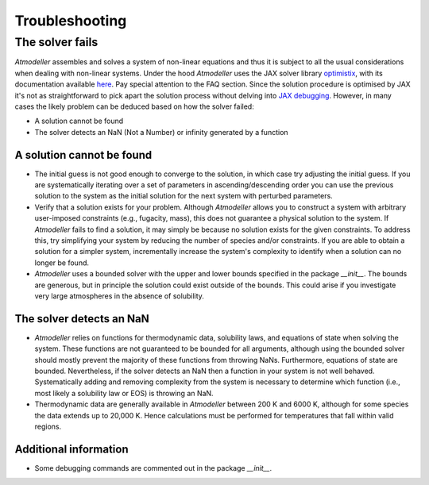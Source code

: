 .. _TroubleshootingFile:

Troubleshooting
===============

The solver fails
----------------

*Atmodeller* assembles and solves a system of non-linear equations and thus it is subject to all the usual considerations when dealing with non-linear systems. Under the hood *Atmodeller* uses the JAX solver library `optimistix <https://github.com/patrick-kidger/optimistix>`_, with its documentation available `here <https://docs.kidger.site/optimistix>`_. Pay special attention to the FAQ section. Since the solution procedure is optimised by JAX it's not as straightforward to pick apart the solution process without delving into `JAX debugging <https://jax.readthedocs.io/en/latest/debugging.html>`_. However, in many cases the likely problem can be deduced based on how the solver failed:

- A solution cannot be found
- The solver detects an NaN (Not a Number) or infinity generated by a function

A solution cannot be found
~~~~~~~~~~~~~~~~~~~~~~~~~~

- The initial guess is not good enough to converge to the solution, in which case try adjusting the initial guess. If you are systematically iterating over a set of parameters in ascending/descending order you can use the previous solution to the system as the initial solution for the next system with perturbed parameters.
  
- Verify that a solution exists for your problem. Although *Atmodeller* allows you to construct a system with arbitrary user-imposed constraints (e.g., fugacity, mass), this does not guarantee a physical solution to the system. If *Atmodeller* fails to find a solution, it may simply be because no solution exists for the given constraints. To address this, try simplifying your system by reducing the number of species and/or constraints. If you are able to obtain a solution for a simpler system, incrementally increase the system's complexity to identify when a solution can no longer be found.

- *Atmodeller* uses a bounded solver with the upper and lower bounds specified in the package `__init__`. The bounds are generous, but in principle the solution could exist outside of the bounds. This could arise if you investigate very large atmospheres in the absence of solubility.

The solver detects an NaN
~~~~~~~~~~~~~~~~~~~~~~~~~

- *Atmodeller* relies on functions for thermodynamic data, solubility laws, and equations of state when solving the system. These functions are not guaranteed to be bounded for all arguments, although using the bounded solver should mostly prevent the majority of these functions from throwing NaNs. Furthermore, equations of state are bounded. Nevertheless, if the solver detects an NaN then a function in your system is not well behaved. Systematically adding and removing complexity from the system is necessary to determine which function (i.e., most likely a solubility law or EOS) is throwing an NaN.

- Thermodynamic data are generally available in *Atmodeller* between 200 K and 6000 K, although for some species the data extends up to 20,000 K. Hence calculations must be performed for temperatures that fall within valid regions.

Additional information
~~~~~~~~~~~~~~~~~~~~~~

- Some debugging commands are commented out in the package `__init__`.